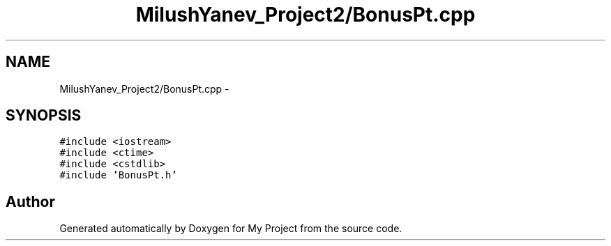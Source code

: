 .TH "MilushYanev_Project2/BonusPt.cpp" 3 "Tue Dec 15 2015" "My Project" \" -*- nroff -*-
.ad l
.nh
.SH NAME
MilushYanev_Project2/BonusPt.cpp \- 
.SH SYNOPSIS
.br
.PP
\fC#include <iostream>\fP
.br
\fC#include <ctime>\fP
.br
\fC#include <cstdlib>\fP
.br
\fC#include 'BonusPt\&.h'\fP
.br

.SH "Author"
.PP 
Generated automatically by Doxygen for My Project from the source code\&.
